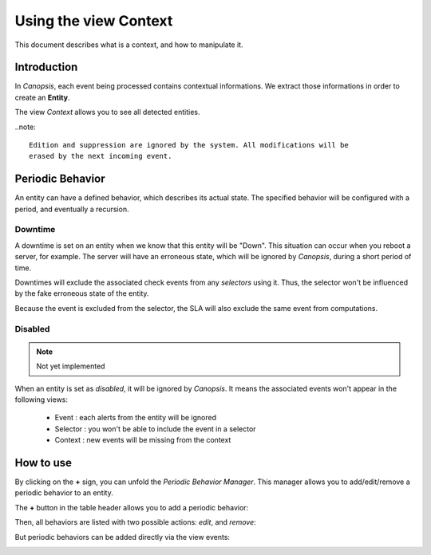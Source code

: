 .. _user-ui-view-context:

Using the view Context
======================

This document describes what is a context, and how to manipulate it.

Introduction
------------

In *Canopsis*, each event being processed contains contextual informations. We
extract those informations in order to create an **Entity**.

The view *Context* allows you to see all detected entities.

..note::

   Edition and suppression are ignored by the system. All modifications will be
   erased by the next incoming event.

Periodic Behavior
-----------------

An entity can have a defined behavior, which describes its actual state.
The specified behavior will be configured with a period, and eventually a recursion.

Downtime
~~~~~~~~

A downtime is set on an entity when we know that this entity will be "Down".
This situation can occur when you reboot a server, for example. The server will
have an erroneous state, which will be ignored by *Canopsis*, during a short period
of time.

Downtimes will exclude the associated check events from any *selectors* using it.
Thus, the selector won't be influenced by the fake erroneous state of the entity.

Because the event is excluded from the selector, the SLA will also exclude the
same event from computations.

Disabled
~~~~~~~~

.. note::

   Not yet implemented

When an entity is set as *disabled*, it will be ignored by *Canopsis*.
It means the associated events won't appear in the following views:

 * Event : each alerts from the entity will be ignored
 * Selector : you won't be able to include the event in a selector
 * Context : new events will be missing from the context

How to use
----------

By clicking on the **+** sign, you can unfold the *Periodic Behavior Manager*.
This manager allows you to add/edit/remove a periodic behavior to an entity.

.. image:: ../../../_static/images/pbehaviors/context1.png

The **+** button in the table header allows you to add a periodic behavior:

.. image:: ../../../_static/images/pbehaviors/create1.png

.. image:: ../../../_static/images/pbehaviors/create2.png

Then, all behaviors are listed with two possible actions: *edit*, and *remove*:

.. image:: ../../../_static/images/pbehaviors/context2.png

But periodic behaviors can be added directly via the view events:

.. image:: ../../../_static/images/pbehaviors/events.png
